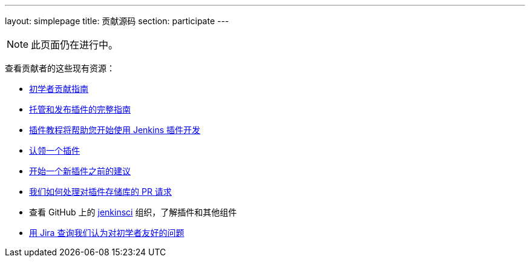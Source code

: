 ---
layout: simplepage
title: 贡献源码
section: participate
---

[NOTE]
====
此页面仍在进行中。
====

查看贡献者的这些现有资源：

* link:https://wiki.jenkins-ci.org/display/JENKINS/Beginners+Guide+to+Contributing#BeginnersGuidetoContributing-Areyouinterestedinwritingcode%3F[初学者贡献指南]
* https://wiki.jenkins-ci.org/display/JENKINS/Hosting+Plugins[托管和发布插件的完整指南]
* https://wiki.jenkins-ci.org/display/JENKINS/Plugin+tutorial[插件教程将帮助您开始使用 Jenkins 插件开发]
* https://wiki.jenkins-ci.org/display/JENKINS/Adopt+a+Plugin[认领一个插件]
* https://wiki.jenkins-ci.org/display/JENKINS/Before+starting+a+new+plugin[开始一个新插件之前的建议]
* https://wiki.jenkins-ci.org/display/JENKINS/Pull+Request+to+Repositories[我们如何处理对插件存储库的 PR 请求]
* 查看 GitHub 上的 https://github.com/jenkinsci[jenkinsci] 组织，了解插件和其他组件
* link:https://issues.jenkins-ci.org/issues/?jql=labels+%3D+newbie-friendly[用 Jira 查询我们认为对初学者友好的问题]

////

* https://wiki.jenkins-ci.org/display/JENKINS/Instructions+for+Committers[Instructions for committers]
* https://wiki.jenkins-ci.org/display/JENKINS/GitHub+commit+messages[On writing GitHub commit messages]
* https://wiki.jenkins-ci.org/display/JENKINS/Introduction

////